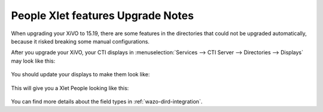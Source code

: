 .. _15_19_people_xlet_upgrade_notes:

==================================
People Xlet features Upgrade Notes
==================================

When upgrading your XiVO to 15.19, there are some features in the directories that could not be
upgraded automatically, because it risked breaking some manual configurations.

After you upgrade your XiVO, your CTI displays in :menuselection:`Services --> CTI Server -->
Directories --> Displays` may look like this:

.. figure:: images/display_before_15_19.png

You should update your displays to make them look like:

.. figure:: images/display_after_15_19.png


This will give you a Xlet People looking like this:

.. figure:: images/people_xlet_after_15_19_1.png
.. figure:: images/people_xlet_after_15_19_2.png


You can find more details about the field types in :ref:`wazo-dird-integration`.
